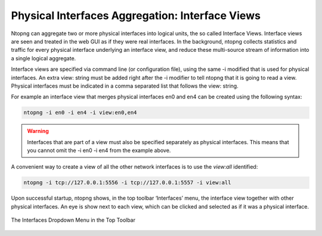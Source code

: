 Physical Interfaces Aggregation: Interface Views
================================================

Ntopng can aggregate two or more physical interfaces into logical units, the so called Interface Views.
Interface views are seen and treated in the web GUI as if they were real interfaces. In the background,
ntopng collects statistics and traffic for every physical interface underlying an interface view, and reduce
these multi-source stream of information into a single logical aggregate.

Interface views are specified via command line (or configuration file), using the same -i modified that is
used for physical interfaces. An extra view: string must be added right after the -i modifier to tell ntopng
that it is going to read a view. Physical interfaces must be indicated in a comma separated list that follows
the view: string.

For example an interface view that merges physical interfaces en0 and en4 can be created using the
following syntax:

.. code:: bash

    ntopng -i en0 -i en4 -i view:en0,en4

.. warning::

    Interfaces that are part of a view must also be specified separately as physical interfaces. This
    means that you cannot omit the -i en0 -i en4 from the example above.

A convenient way to create a view of all the other network interfaces is to use the `view:all` identified:

.. code:: bash

    ntopng -i tcp://127.0.0.1:5556 -i tcp://127.0.0.1:5557 -i view:all

Upon successful startup, ntopng shows, in the top toolbar ‘Interfaces’ menu, the interface view together
with other physical interfaces. An eye is show next to each view, which can be clicked and selected as if it
was a physical interface.

.. figure:: ../img/advanced_features_view_ifaces_dropdown.png
  :align: center
  :alt: View Interfaces Dropdown

  The Interfaces Dropdown Menu in the Top Toolbar
